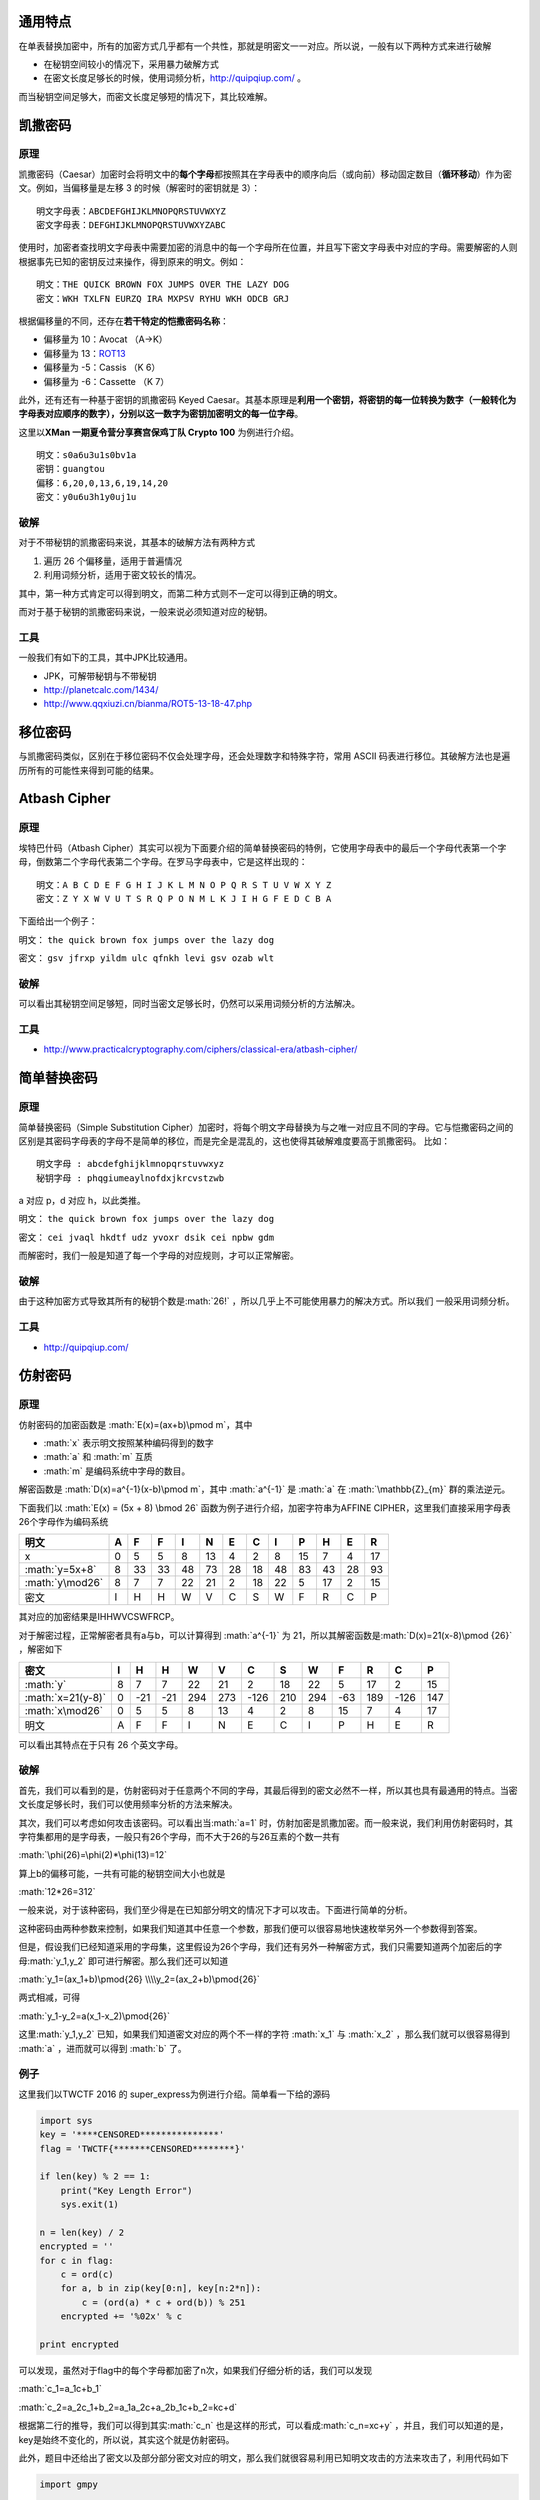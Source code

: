 .. role:: math(raw)
   :format: html latex
..

通用特点
========

在单表替换加密中，所有的加密方式几乎都有一个共性，那就是明密文一一对应。所以说，一般有以下两种方式来进行破解

-  在秘钥空间较小的情况下，采用暴力破解方式
-  在密文长度足够长的时候，使用词频分析，http://quipqiup.com/ 。

而当秘钥空间足够大，而密文长度足够短的情况下，其比较难解。

凯撒密码
========

原理
----

凯撒密码（Caesar）加密时会将明文中的\ **每个字母**\ 都按照其在字母表中的顺序向后（或向前）移动固定数目（\ **循环移动**\ ）作为密文。例如，当偏移量是左移
3 的时候（解密时的密钥就是 3）：

::

    明文字母表：ABCDEFGHIJKLMNOPQRSTUVWXYZ
    密文字母表：DEFGHIJKLMNOPQRSTUVWXYZABC

使用时，加密者查找明文字母表中需要加密的消息中的每一个字母所在位置，并且写下密文字母表中对应的字母。需要解密的人则根据事先已知的密钥反过来操作，得到原来的明文。例如：

::

    明文：THE QUICK BROWN FOX JUMPS OVER THE LAZY DOG
    密文：WKH TXLFN EURZQ IRA MXPSV RYHU WKH ODCB GRJ

根据偏移量的不同，还存在\ **若干特定的恺撒密码名称**\ ：

-  偏移量为 10：Avocat （A→K）
-  偏移量为 13：\ `ROT13 <https://zh.wikipedia.org/wiki/ROT13>`__
-  偏移量为 -5：Cassis （K 6）
-  偏移量为 -6：Cassette （K 7）

此外，还有还有一种基于密钥的凯撒密码 Keyed
Caesar。其基本原理是\ **利用一个密钥，将密钥的每一位转换为数字（一般转化为字母表对应顺序的数字），分别以这一数字为密钥加密明文的每一位字母**\ 。

这里以\ **XMan 一期夏令营分享赛宫保鸡丁队 Crypto 100** 为例进行介绍。

::

    明文：s0a6u3u1s0bv1a
    密钥：guangtou
    偏移：6,20,0,13,6,19,14,20
    密文：y0u6u3h1y0uj1u

破解
----

对于不带秘钥的凯撒密码来说，其基本的破解方法有两种方式

1. 遍历 26 个偏移量，适用于普遍情况
2. 利用词频分析，适用于密文较长的情况。

其中，第一种方式肯定可以得到明文，而第二种方式则不一定可以得到正确的明文。

而对于基于秘钥的凯撒密码来说，一般来说必须知道对应的秘钥。

工具
----

一般我们有如下的工具，其中JPK比较通用。

-  JPK，可解带秘钥与不带秘钥
-  http://planetcalc.com/1434/
-  http://www.qqxiuzi.cn/bianma/ROT5-13-18-47.php

移位密码
========

与凯撒密码类似，区别在于移位密码不仅会处理字母，还会处理数字和特殊字符，常用
ASCII 码表进行移位。其破解方法也是遍历所有的可能性来得到可能的结果。

Atbash Cipher
=============

原理
----

埃特巴什码（Atbash
Cipher）其实可以视为下面要介绍的简单替换密码的特例，它使用字母表中的最后一个字母代表第一个字母，倒数第二个字母代表第二个字母。在罗马字母表中，它是这样出现的：

::

    明文：A B C D E F G H I J K L M N O P Q R S T U V W X Y Z
    密文：Z Y X W V U T S R Q P O N M L K J I H G F E D C B A

下面给出一个例子：

明文： ``the quick brown fox jumps over the lazy dog``

密文： ``gsv jfrxp yildm ulc qfnkh levi gsv ozab wlt``

破解
----

可以看出其秘钥空间足够短，同时当密文足够长时，仍然可以采用词频分析的方法解决。

工具
----

-  http://www.practicalcryptography.com/ciphers/classical-era/atbash-cipher/

简单替换密码
============

原理
----

简单替换密码（Simple Substitution
Cipher）加密时，将每个明文字母替换为与之唯一对应且不同的字母。它与恺撒密码之间的区别是其密码字母表的字母不是简单的移位，而是完全是混乱的，这也使得其破解难度要高于凯撒密码。
比如：

::

    明文字母 : abcdefghijklmnopqrstuvwxyz
    秘钥字母 : phqgiumeaylnofdxjkrcvstzwb

a 对应 p，d 对应 h，以此类推。

明文： ``the quick brown fox jumps over the lazy dog``

密文： ``cei jvaql hkdtf udz yvoxr dsik cei npbw gdm``

而解密时，我们一般是知道了每一个字母的对应规则，才可以正常解密。

破解
----

由于这种加密方式导致其所有的秘钥个数是\ :math:`26!`
，所以几乎上不可能使用暴力的解决方式。所以我们 一般采用词频分析。

工具
----

-  http://quipqiup.com/

仿射密码
========

原理
----

仿射密码的加密函数是 :math:`E(x)=(ax+b)\pmod m`\ ，其中

-  :math:`x` 表示明文按照某种编码得到的数字
-  :math:`a` 和 :math:`m` 互质
-  :math:`m` 是编码系统中字母的数目。

解密函数是 :math:`D(x)=a^{-1}(x-b)\pmod m`\ ，其中 :math:`a^{-1}` 是
:math:`a` 在 :math:`\mathbb{Z}_{m}` 群的乘法逆元。

下面我们以 :math:`E(x) = (5x + 8) \bmod 26`
函数为例子进行介绍，加密字符串为AFFINE
CIPHER，这里我们直接采用字母表26个字母作为编码系统

+-------------------+-----+------+------+------+------+------+------+------+------+------+------+------+
| 明文              | A   | F    | F    | I    | N    | E    | C    | I    | P    | H    | E    | R    |
+===================+=====+======+======+======+======+======+======+======+======+======+======+======+
| x                 | 0   | 5    | 5    | 8    | 13   | 4    | 2    | 8    | 15   | 7    | 4    | 17   |
+-------------------+-----+------+------+------+------+------+------+------+------+------+------+------+
| :math:`y=5x+8`    | 8   | 33   | 33   | 48   | 73   | 28   | 18   | 48   | 83   | 43   | 28   | 93   |
+-------------------+-----+------+------+------+------+------+------+------+------+------+------+------+
| :math:`y\mod26`   | 8   | 7    | 7    | 22   | 21   | 2    | 18   | 22   | 5    | 17   | 2    | 15   |
+-------------------+-----+------+------+------+------+------+------+------+------+------+------+------+
| 密文              | I   | H    | H    | W    | V    | C    | S    | W    | F    | R    | C    | P    |
+-------------------+-----+------+------+------+------+------+------+------+------+------+------+------+

其对应的加密结果是IHHWVCSWFRCP。

对于解密过程，正常解密者具有a与b，可以计算得到 :math:`a^{-1}` 为
21，所以其解密函数是\ :math:`D(x)=21(x-8)\pmod {26}` ，解密如下

+---------------------+-----+-------+-------+-------+-------+--------+-------+-------+-------+-------+--------+-------+
| 密文                | I   | H     | H     | W     | V     | C      | S     | W     | F     | R     | C      | P     |
+=====================+=====+=======+=======+=======+=======+========+=======+=======+=======+=======+========+=======+
| :math:`y`           | 8   | 7     | 7     | 22    | 21    | 2      | 18    | 22    | 5     | 17    | 2      | 15    |
+---------------------+-----+-------+-------+-------+-------+--------+-------+-------+-------+-------+--------+-------+
| :math:`x=21(y-8)`   | 0   | -21   | -21   | 294   | 273   | -126   | 210   | 294   | -63   | 189   | -126   | 147   |
+---------------------+-----+-------+-------+-------+-------+--------+-------+-------+-------+-------+--------+-------+
| :math:`x\mod26`     | 0   | 5     | 5     | 8     | 13    | 4      | 2     | 8     | 15    | 7     | 4      | 17    |
+---------------------+-----+-------+-------+-------+-------+--------+-------+-------+-------+-------+--------+-------+
| 明文                | A   | F     | F     | I     | N     | E      | C     | I     | P     | H     | E      | R     |
+---------------------+-----+-------+-------+-------+-------+--------+-------+-------+-------+-------+--------+-------+

可以看出其特点在于只有 26 个英文字母。

破解
----

首先，我们可以看到的是，仿射密码对于任意两个不同的字母，其最后得到的密文必然不一样，所以其也具有最通用的特点。当密文长度足够长时，我们可以使用频率分析的方法来解决。

其次，我们可以考虑如何攻击该密码。可以看出当\ :math:`a=1`
时，仿射加密是凯撒加密。而一般来说，我们利用仿射密码时，其字符集都用的是字母表，一般只有26个字母，而不大于26的与26互素的个数一共有

:math:`\phi(26)=\phi(2)*\phi(13)=12`

算上b的偏移可能，一共有可能的秘钥空间大小也就是

:math:`12*26=312`

一般来说，对于该种密码，我们至少得是在已知部分明文的情况下才可以攻击。下面进行简单的分析。

这种密码由两种参数来控制，如果我们知道其中任意一个参数，那我们便可以很容易地快速枚举另外一个参数得到答案。

但是，假设我们已经知道采用的字母集，这里假设为26个字母，我们还有另外一种解密方式，我们只需要知道两个加密后的字母\ :math:`y_1,y_2`
即可进行解密。那么我们还可以知道

:math:`y_1=(ax_1+b)\pmod{26} \\\\y_2=(ax_2+b)\pmod{26}`

两式相减，可得

:math:`y_1-y_2=a(x_1-x_2)\pmod{26}`

这里\ :math:`y_1,y_2` 已知，如果我们知道密文对应的两个不一样的字符
:math:`x_1` 与 :math:`x_2` ，那么我们就可以很容易得到 :math:`a`
，进而就可以得到 :math:`b` 了。

例子
----

这里我们以TWCTF 2016 的 super\_express为例进行介绍。简单看一下给的源码

.. code:: python

    import sys
    key = '****CENSORED***************'
    flag = 'TWCTF{*******CENSORED********}'

    if len(key) % 2 == 1:
        print("Key Length Error")
        sys.exit(1)

    n = len(key) / 2
    encrypted = ''
    for c in flag:
        c = ord(c)
        for a, b in zip(key[0:n], key[n:2*n]):
            c = (ord(a) * c + ord(b)) % 251
        encrypted += '%02x' % c

    print encrypted

可以发现，虽然对于flag中的每个字母都加密了n次，如果我们仔细分析的话，我们可以发现

:math:`c_1=a_1c+b_1`

:math:`c_2=a_2c_1+b_2=a_1a_2c+a_2b_1c+b_2=kc+d`

根据第二行的推导，我们可以得到其实\ :math:`c_n​`
也是这样的形式，可以看成\ :math:`c_n=xc+y​`
，并且，我们可以知道的是，key是始终不变化的，所以说，其实这个就是仿射密码。

此外，题目中还给出了密文以及部分部分密文对应的明文，那么我们就很容易利用已知明文攻击的方法来攻击了，利用代码如下

.. code:: python

    import gmpy

    key = '****CENSORED****************'
    flag = 'TWCTF{*******CENSORED********}'

    f = open('encrypted', 'r')
    data = f.read().strip('\n')
    encrypted = [int(data[i:i + 2], 16) for i in range(0, len(data), 2)]
    plaindelta = ord(flag[1]) - ord(flag[0])
    cipherdalte = encrypted[1] - encrypted[0]
    a = gmpy.invert(plaindelta, 251) * cipherdalte % 251
    b = (encrypted[0] - a * ord(flag[0])) % 251
    a_inv = gmpy.invert(a, 251)
    result = ""
    for c in encrypted:
        result += chr((c - b) * a_inv % 251)
    print result

结果如下

.. code:: shell

    ➜  TWCTF2016-super_express git:(master) ✗ python exploit.py
    TWCTF{Faster_Than_Shinkansen!}

题目
----

